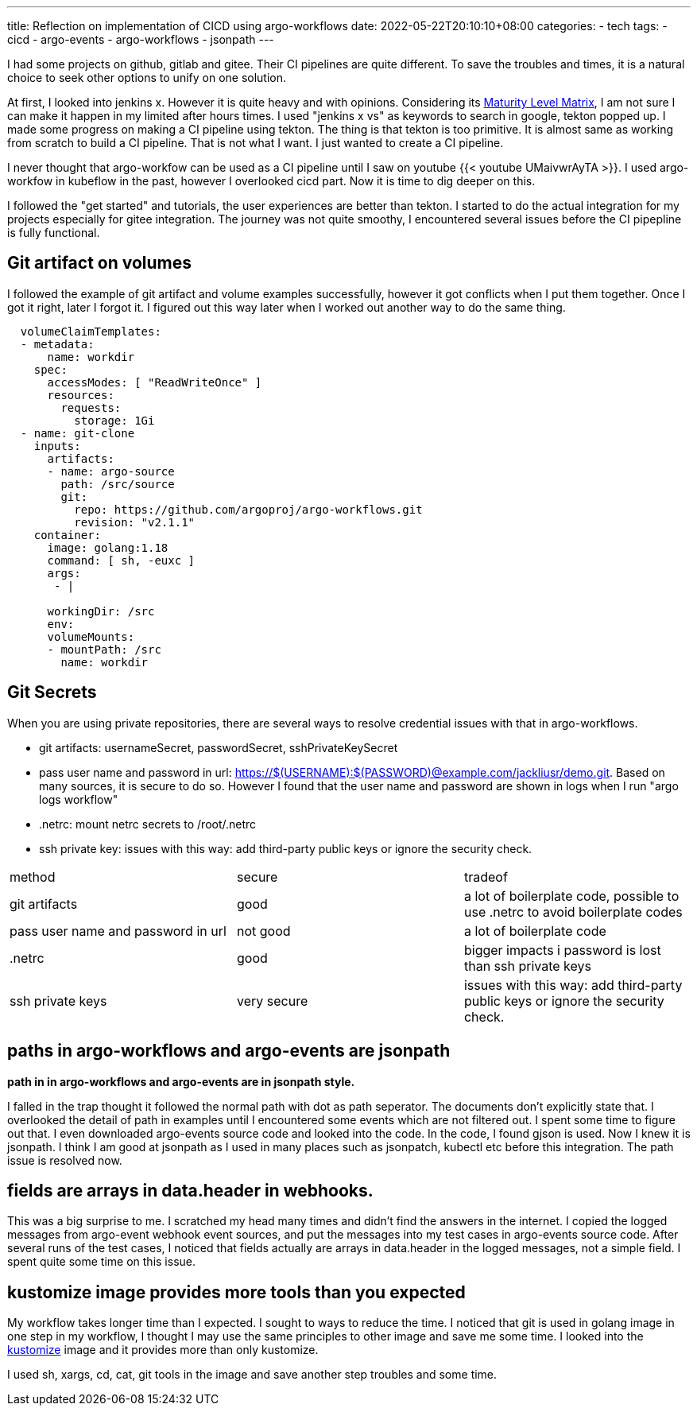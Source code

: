 ---
title: Reflection on implementation of CICD using argo-workflows
date: 2022-05-22T20:10:10+08:00
categories:
- tech
tags:
- cicd
- argo-events
- argo-workflows
- jsonpath
---

I had some projects on github, gitlab and gitee. Their CI pipelines are quite different. To save the troubles and times, it is a natural choice to seek other options to unify on one solution. 

At first, I looked into jenkins x. However it is quite heavy and with opinions. Considering its https://jenkins-x.io/v3/about/maturity-matrix/[Maturity Level Matrix], I am not sure I can make it happen in my limited after hours times. I used "jenkins x vs" as keywords to search in google, tekton popped up. I made some progress on making a CI pipeline using tekton. The thing is that tekton is too primitive. It is almost same as working from scratch to build a CI pipeline. That is not what I want. I just wanted to create a CI pipeline. 

I never thought that argo-workfow can be used as a CI pipeline until I saw on youtube {{< youtube UMaivwrAyTA >}}. I used argo-workfow in kubeflow in the past, however I overlooked cicd part. Now it is time to dig deeper on this. 

I followed the "get started" and tutorials, the user experiences are better than tekton. I started to do the actual integration for my projects especially for gitee integration. The journey was not quite smoothy, I encountered several issues before the CI pipepline is fully functional. 

== Git artifact on volumes

I followed the example of git artifact and volume examples successfully, however it got conflicts when I put them together. Once I got it right, later I forgot it. I figured out this way later when I worked out another way to do the same thing.
[source,yaml]
----
  volumeClaimTemplates:
  - metadata:
      name: workdir
    spec:
      accessModes: [ "ReadWriteOnce" ]
      resources:
        requests:
          storage: 1Gi 
  - name: git-clone       
    inputs:
      artifacts:
      - name: argo-source
        path: /src/source
        git:
          repo: https://github.com/argoproj/argo-workflows.git
          revision: "v2.1.1"  
    container:
      image: golang:1.18
      command: [ sh, -euxc ]
      args:
       - |

      workingDir: /src
      env:
      volumeMounts:
      - mountPath: /src
        name: workdir          
----

== Git Secrets

When you are using private repositories, there are several ways to resolve credential issues with that in argo-workflows.

* git artifacts: usernameSecret, passwordSecret, sshPrivateKeySecret 
* pass user name and password in url: https://$(USERNAME):$(PASSWORD)@example.com/jackliusr/demo.git. Based on many sources, it is secure to do so. However I found that the user name and password are shown in logs when I run "argo logs workflow"
* .netrc: mount netrc secrets to /root/.netrc
* ssh private key: issues with this way: add third-party public keys or ignore the security check.

[cols="1,1,1"]
|===
| method
| secure
| tradeof

| git artifacts
| good
| a lot of boilerplate code, possible to use .netrc to avoid boilerplate codes

| pass user name and password in url
| not good
| a lot of boilerplate code

| .netrc
| good
| bigger impacts i password is lost than ssh private keys

| ssh private keys
| very secure
|  issues with this way: add third-party public keys or ignore the security check.

|===

== paths in argo-workflows and argo-events are jsonpath

*path in in argo-workflows and argo-events are in jsonpath style.*

I falled in the trap thought it followed the normal path with dot as path seperator. The documents don't explicitly state that. I overlooked the detail of path in examples until I encountered some events which are not filtered out. I spent  some time to figure out that. I even downloaded argo-events source code and looked into the code. In the code, I found gjson is used. Now I knew it is jsonpath. I think I am good at jsonpath as I used in many places such as jsonpatch, kubectl etc before this integration. The path issue is resolved now.

== fields are arrays in data.header in webhooks.

This was a big surprise to me. I scratched my head many times and didn't find the answers in the internet. I copied the logged messages from argo-event webhook event sources, and put the messages into my test cases in argo-events source code. After several runs of the test cases, I noticed that fields actually are arrays in data.header in the logged messages, not a simple field.  I spent quite some time on this issue.

== kustomize image provides more tools than you expected

My workflow takes longer time than I expected. I sought to ways to reduce the time. I noticed that git is used in golang image in one step in my workflow, I thought I may use the same principles to other image and save me some time. I looked into the https://us.gcr.io/k8s-artifacts-prod/kustomize/kustomize@sha256:75ccf9a833ca288c17b20ef61052dc8aefd6b99790585cef08734686e8062ebb[kustomize] image and it provides more than only kustomize. 

I used sh, xargs, cd, cat, git tools in the image  and save another step troubles and some time.